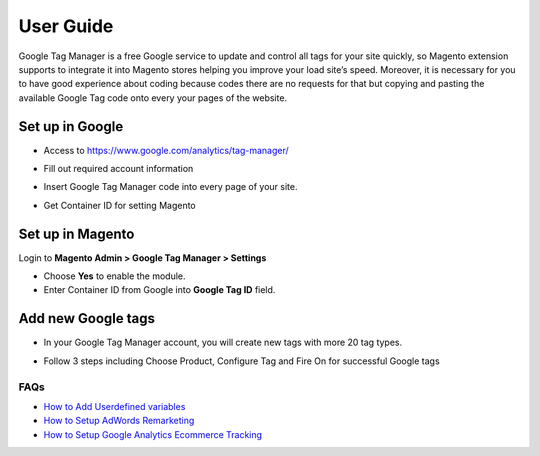 ==========
User Guide
==========

Google Tag Manager is a free Google service to update and control all tags for your site quickly, so Magento extension supports to integrate it into Magento stores helping you improve your load site’s speed. Moreover, it is necessary for you to have good experience about coding because codes there are no requests for that but copying and pasting the available Google Tag code onto every your pages of the website.

Set up in Google
-------------------

* Access to https://www.google.com/analytics/tag-manager/ 

.. image:: https://lh3.googleusercontent.com/loimvfrVa_xuwO4cZLRnwX8Qq6n8mUMMh5ZBjHElmTzDX934zhyAQV9NtA2cZhyquD9-BBrcqx_OKU1vgpWOTFApSnRcT-xCB_QWs9w7eCh2nq4eXKXFU5NcNYbGB-iwsc6FSlyS

* Fill out required account information

.. image:: https://lh6.googleusercontent.com/J1tDNOjG10CsCyuzkaDU0X7SrE4Odw21TmvHVMNV-kSliioneEt8wEdV4D9_yujj29gjJAZNE7ujM84_pUzD0Wg1sK5KIUXJOFXo8UDlrkvf0bpFRHtekf0J90CILPzQ5wZPy9R4

* Insert Google Tag Manager code into every page of your site.

.. image:: https://lh5.googleusercontent.com/4ohyJuuSd0g6sTtEwjzsClCtq3_uEl4COfafRm3nSC9UyRDRHFNbeOTkSlK3hl_elXrNli4ryEBoUmb2eUj6851Ot3Kb5RV8rd8aGrkz4Se9SP1oi7PLFYB5MakocMLgU9TbCqIo

* Get Container ID for setting Magento

.. image:: https://lh4.googleusercontent.com/pCgBnfHw71BOHdHfyQ48F_F8j_hD4qCnU5fg1gTBCuPz8UexVAjr4GjXVUwoF4DmcZYY2765VR6rk4K9yxTZ3872nQajXGI2bxlGHyd8QNIaVn4M5Rln4WRJhkd2TwOYx-vGEID3

Set up in Magento
----------------------

Login to **Magento Admin > Google Tag Manager > Settings**

.. image:: https://lh6.googleusercontent.com/yV0h3z5CXAL3SB4rT9stZ9TdUI32QPU3UvNiaL3iqHF0BbDRpOsozMjZn9vWthhItua_IoeZLmEwCQxFBVSNMh1YBGSeU18gzCnilimLKp6Hw1O8L6pd7FoDqxtCiNcj1wuukulk

* Choose **Yes** to enable the module.

* Enter Container ID from Google into **Google Tag ID** field.

Add new Google tags
-----------------------

* In your Google Tag Manager account, you will create new tags with more 20 tag types.

.. image:: https://lh6.googleusercontent.com/_xR_L-1lfPxXBpgr8PfAclUvHcO5KDaqFK_2lauHW1MYDt7ec6ufh4DfcNR3EEPMfcogDwfrP6tAnaby1ZteejhSTGxsuEOFVgv755u_aFJkJq6QhWjwq4q948K79VPTfiWG42py

* Follow 3 steps including Choose Product, Configure Tag and Fire On for successful Google tags

.. image:: https://lh5.googleusercontent.com/VEVp-1dTMe1SGuT-V5zf3CNsT4R8uZMaX7hW5URrLAEtTk3phzI-xAiUvPxoGn4-JIvZ63mv-NIencWJLxd9_cGmVYsfv-OxjUGe2AcprZ8mAYF7T2cdDmQX5QGMLIGRP2lPLMBS


FAQs
~~~~

- `How to Add Userdefined variables`_
- `How to Setup AdWords Remarketing`_
- `How to Setup Google Analytics Ecommerce Tracking`_

.. _How to Add Userdefined variables: https://www.mageplaza.com/faqs/google-tag-manager-add-user-definded-variables.html
.. _How to Setup AdWords Remarketing: https://www.mageplaza.com/faqs/adwords-remarketing.html
.. _How to Setup Google Analytics Ecommerce Tracking: https://www.mageplaza.com/faqs/google-analytics-ecommerce-tracking.html

